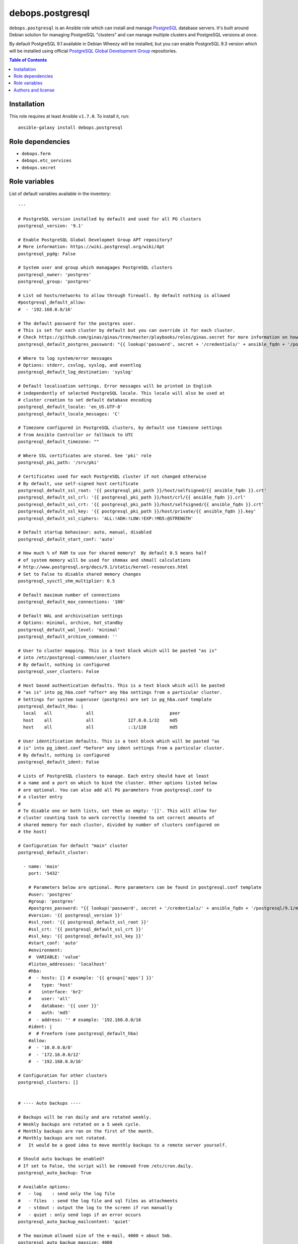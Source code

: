 debops.postgresql
#################

|Travis CI| |test-suite| |Ansible Galaxy|

.. |Travis CI| image:: http://img.shields.io/travis/debops/ansible-postgresql.svg?style=flat
   :target: http://travis-ci.org/debops/ansible-postgresql

.. |test-suite| image:: http://img.shields.io/badge/test--suite-ansible--postgresql-blue.svg?style=flat
   :target: https://github.com/debops/test-suite/tree/master/ansible-postgresql/

.. |Ansible Galaxy| image:: http://img.shields.io/badge/galaxy-debops.postgresql-660198.svg?style=flat
   :target: https://galaxy.ansible.com/list#/roles/1590



``debops.postgresql`` is an Ansible role which can install and manage
`PostgreSQL`_ database servers. It's built around Debian solution for
managing PostgreSQL "clusters" and can manage multiple clusters and
PostgreSQL versions at once.

By default PostgreSQL 9.1 available in Debian Wheezy will be installed, but
you can enable PostgreSQL 9.3 version which will be installed using
official `PostgreSQL Global Development Group`_ repositories.

.. _PostgreSQL: http://postgresql.org/
.. _PostgreSQL Global Development Group: https://wiki.postgresql.org/wiki/Apt

.. contents:: Table of Contents
   :local:
   :depth: 2
   :backlinks: top

Installation
~~~~~~~~~~~~

This role requires at least Ansible ``v1.7.0``. To install it, run::

    ansible-galaxy install debops.postgresql


Role dependencies
~~~~~~~~~~~~~~~~~

- ``debops.ferm``
- ``debops.etc_services``
- ``debops.secret``


Role variables
~~~~~~~~~~~~~~

List of default variables available in the inventory::

    ---
    
    # PostgreSQL version installed by default and used for all PG clusters
    postgresql_version: '9.1'
    
    # Enable PostgreSQL Global Developmet Group APT repository?
    # More information: https://wiki.postgresql.org/wiki/Apt
    postgresql_pgdg: False
    
    # System user and group which managages PostgreSQL clusters
    postgresql_owner: 'postgres'
    postgresql_group: 'postgres'
    
    # List od hosts/networks to allow through firewall. By default nothing is allowed
    #postgresql_default_allow:
    #  - '192.168.0.0/16'
    
    # The default password for the postgres user.
    # This is set for each cluster by default but you can override it for each cluster.
    # Check https://github.com/ginas/ginas/tree/master/playbooks/roles/ginas.secret for more information on how this works.
    postgresql_default_postgres_password: "{{ lookup('password', secret + '/credentials/' + ansible_fqdn + '/postgresql/default/postgres/password length=20') }}"
    
    # Where to log system/error messages
    # Options: stderr, csvlog, syslog, and eventlog
    postgresql_default_log_destination: 'syslog'
    
    # Default localisation settings. Error messages will be printed in English
    # independently of selected PostgreSQL locale. This locale will also be used at
    # cluster creation to set default database encoding
    postgresql_default_locale: 'en_US.UTF-8'
    postgresql_default_locale_messages: 'C'
    
    # Timezone configured in PostgreSQL clusters, by default use timezone settings
    # from Ansible Controller or fallback to UTC
    postgresql_default_timezone: ""
    
    # Where SSL certificates are stored. See 'pki' role
    postgresql_pki_path: '/srv/pki'
    
    # Certificates used for each PostgreSQL cluster if not changed otherwise
    # By default, use self-signed host certificate
    postgresql_default_ssl_root: '{{ postgresql_pki_path }}/host/selfsigned/{{ ansible_fqdn }}.crt'
    postgresql_default_ssl_crl: '{{ postgresql_pki_path }}/host/crl/{{ ansible_fqdn }}.crl'
    postgresql_default_ssl_crt: '{{ postgresql_pki_path }}/host/selfsigned/{{ ansible_fqdn }}.crt'
    postgresql_default_ssl_key: '{{ postgresql_pki_path }}/host/private/{{ ansible_fqdn }}.key'
    postgresql_default_ssl_ciphers: 'ALL:!ADH:!LOW:!EXP:!MD5:@STRENGTH'
    
    # Default startup behaviour: auto, manual, disabled
    postgresql_default_start_conf: 'auto'
    
    # How much % of RAM to use for shared memory?  By default 0.5 means half
    # of system memory will be used for shmmax and shmall calculations
    # http://www.postgresql.org/docs/9.1/static/kernel-resources.html
    # Set to False to disable shared memory changes
    postgresql_sysctl_shm_multiplier: 0.5
    
    # Default maximum number of connections
    postgresql_default_max_connections: '100'
    
    # Default WAL and archivisation settings
    # Options: minimal, archive, hot_standby
    postgresql_default_wal_level: 'minimal'
    postgresql_default_archive_command: ''
    
    # User to cluster mapping. This is a text block which will be pasted "as is"
    # into /etc/postgresql-common/user_clusters
    # By default, nothing is configured
    postgresql_user_clusters: False
    
    # Host based authentication defaults. This is a text block which will be pasted
    # "as is" into pg_hba.conf *after* any hba settings from a particular cluster.
    # Settings for system superuser (postgres) are set in pg_hba.conf template
    postgresql_default_hba: |
      local   all             all                             peer
      host    all             all             127.0.0.1/32    md5
      host    all             all             ::1/128         md5
    
    # User identification defaults. This is a text block which will be pasted "as
    # is" into pg_ident.conf *before* any ident settings from a particular cluster.
    # By default, nothing is configured
    postgresql_default_ident: False
    
    # Lists of PostgreSQL clusters to manage. Each entry should have at least
    # a name and a port on which to bind the cluster. Other options listed below
    # are optional. You can also add all PG parameters from postgresql.conf to
    # a cluster entry
    #
    # To disable one or both lists, set them as empty: '[]'. This will allow for
    # cluster counting task to work correctly (needed to set correct amounts of
    # shared memory for each cluster, divided by number of clusters configured on
    # the host)
    
    # Configuration for default "main" cluster
    postgresql_default_cluster:
    
      - name: 'main'
        port: '5432'
    
        # Parameters below are optional. More parameters can be found in postgresql.conf template
        #user: 'postgres'
        #group: 'postgres'
        #postgres_password: "{{ lookup('password', secret + '/credentials/' + ansible_fqdn + '/postgresql/9.1/main/postgres/password length=20') }}"
        #version: '{{ postgresql_version }}'
        #ssl_root: '{{ postgresql_default_ssl_root }}'
        #ssl_crt: '{{ postgresql_default_ssl_crt }}'
        #ssl_key: '{{ postgresql_default_ssl_key }}'
        #start_conf: 'auto'
        #environment:
        #  VARIABLE: 'value'
        #listen_addresses: 'localhost'
        #hba:
        #  - hosts: [] # example: '{{ groups['apps'] }}'
        #    type: 'host'
        #    interface: 'br2'
        #    user: 'all'
        #    database: '{{ user }}'
        #    auth: 'md5'
        #  - address: '' # example: '192.168.0.0/16
        #ident: |
        #  # Freeform (see postgresql_default_hba)
        #allow:
        #  - '10.0.0.0/8'
        #  - '172.16.0.0/12'
        #  - '192.168.0.0/16'
    
    # Configuration for other clusters
    postgresql_clusters: []
    
    
    # ---- Auto backups ----
    
    # Backups will be ran daily and are rotated weekly.
    # Weekly backups are rotated on a 5 week cycle.
    # Monthly backups are ran on the first of the month.
    # Monthly backups are not rotated.
    #   It would be a good idea to move monthly backups to a remote server yourself.
    
    # Should auto backups be enabled?
    # If set to False, the script will be removed from /etc/cron.daily.
    postgresql_auto_backup: True
    
    # Available options:
    #   - log    : send only the log file
    #   - files  : send the log file and sql files as attachments
    #   - stdout : output the log to the screen if run manually
    #   - quiet : only send logs if an error occurs
    postgresql_auto_backup_mailcontent: 'quiet'
    
    # The maximum allowed size of the e-mail, 4000 = about 5mb.
    postgresql_auto_backup_maxsize: 4000
    
    # Who should receive the backup files?
    postgresql_auto_backup_mailaddr: 'backup@{{ ansible_domain }}'
    
    # Include create database in the backup? Use 'yes' or 'no', not true/false.
    postgresql_auto_backup_create_database: 'yes'
    
    # Use a separate backup directory and file for each database? 'yes' or 'no'.
    postgresql_auto_backup_isolate_databases: 'yes'
    
    # Which day of the week do you want to perform weekly backups?
    # 1 = Monday , ... , 7 = Sunday.
    postgresql_auto_backup_weekly_day: 6
    
    # Should the dumps be encrypted? 'yes' or 'no'
    postgresql_auto_backup_encryption: 'no'
    postgresql_auto_backup_encryption_public_key: ''
    
    # Scripts to execute before and/or after the backup takes place.
    # An empty value disables this feature, provide a path to the script to enable.
    postgresql_auto_backup_pre_script: ''
    postgresql_auto_backup_post_script: ''

List of internal variables used by the role::

    postgresql_default_timezone
    postgresql_cluster_count


Authors and license
~~~~~~~~~~~~~~~~~~~

``debops.postgresql`` role was written by:

- Maciej Delmanowski | `e-mail <mailto:drybjed@gmail.com>`__ | `Twitter <https://twitter.com/drybjed>`__ | `GitHub <https://github.com/drybjed>`__
- Nick Janetakis | `e-mail <mailto:nick.janetakis@gmail.com>`__ | `Twitter <https://twitter.com/nickjanetakis>`__ | `GitHub <https://github.com/nickjj>`__

License: `GPLv3 <https://tldrlegal.com/license/gnu-general-public-license-v3-%28gpl-3%29>`_

